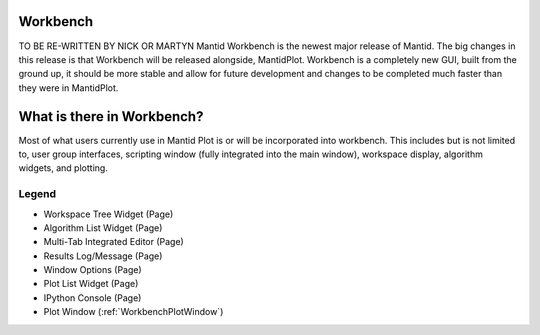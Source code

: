 .. _workbench:

=========
Workbench
=========

TO BE RE-WRITTEN BY NICK OR MARTYN
Mantid Workbench is the newest major release of Mantid. The big changes in this release is that Workbench will be
released alongside, MantidPlot. Workbench is a completely new GUI, built from the ground up, it should be more stable
and allow for future development and changes to be completed much faster than they were in MantidPlot.

===========================
What is there in Workbench?
===========================

Most of what users currently use in Mantid Plot is or will be incorporated into workbench. This includes but is not
limited to, user group interfaces, scripting window (fully integrated into the main window), workspace display,
algorithm widgets, and plotting.

.. image:: ../images/Workbench/WorkbenchDiagram.png

Legend
------
.. raw:: html

    <style>
        .light-red {color:#FF0000}
        .green {color:#00CC00}
        .dark-blue {color:#0000FF}
        .dark-cyan {color:#009999}
        .purple {color:#7F00FF}
        .black {color:#000000}
        .dark-red {color:#990000}
        .pink {color:#FF99FF}
    </style>

.. role:: light-red
.. role:: green
.. role:: dark-blue
.. role:: dark-cyan
.. role:: purple
.. role:: black
.. role:: dark-red
.. role:: pink

- :light-red:`Workspace Tree Widget` (Page)
- :green:`Algorithm List Widget` (Page)
- :dark-blue:`Multi-Tab Integrated Editor` (Page)
- :dark-cyan:`Results Log/Message` (Page)
- :purple:`Window Options` (Page)
- :black:`Plot List Widget` (Page)
- :dark-red:`IPython Console` (Page)
- :pink:`Plot Window` (:ref:`WorkbenchPlotWindow`)

